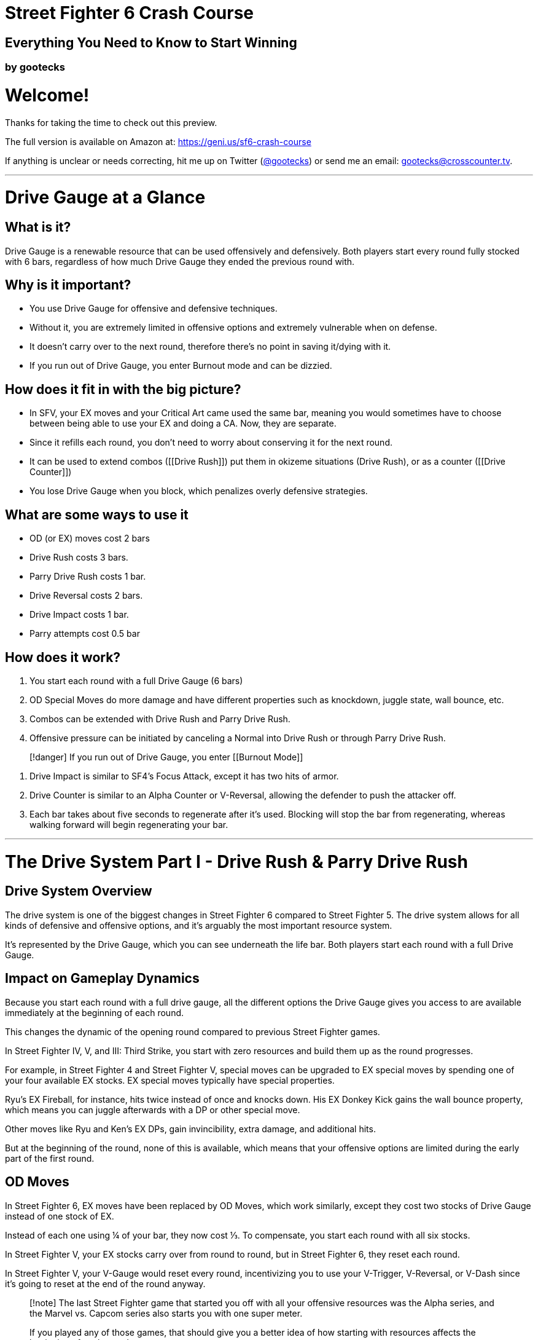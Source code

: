 = Street Fighter 6 Crash Course
:created: 2023-05-26 01:38 PM
:doctype: book
:updated: 2023-05-27 12:26 AM
:imagesdir: images

== Everything You Need to Know to Start Winning

=== by gootecks

= Welcome!

Thanks for taking the time to check out this preview.

The full version is available on Amazon at: https://geni.us/sf6-crash-course

If anything is unclear or needs correcting, hit me up on Twitter (https://twitter.com/gootecks[@gootecks]) or send me an email: gootecks@crosscounter.tv.

'''

= Drive Gauge at a Glance

== What is it?

Drive Gauge is a renewable resource that can be used offensively and defensively.  Both players start every round fully stocked with 6 bars, regardless of how much Drive Gauge they ended the previous round with.

== Why is it important?

* You use Drive Gauge for offensive and defensive techniques.
* Without it, you are extremely limited in offensive options and extremely vulnerable when on defense.
* It doesn't carry over to the next round, therefore there's no point in saving it/dying with it.
* If you run out of Drive Gauge, you enter Burnout mode and can be dizzied.

== How does it fit in with the big picture?

* In SFV, your EX moves and your Critical Art came used the same bar, meaning you would sometimes have to choose between being able to use your EX and doing a CA.  Now, they are separate.
* Since it refills each round, you don't need to worry about conserving it for the next round.
* It can be used to extend combos ([[Drive Rush]]) put them in okizeme situations (Drive Rush), or as a counter ([[Drive Counter]])
* You lose Drive Gauge when you block, which penalizes overly defensive strategies.

== What are some ways to use it

* OD (or EX) moves cost 2 bars
* Drive Rush costs 3 bars.
* Parry Drive Rush costs 1 bar.
* Drive Reversal costs 2 bars.
* Drive Impact costs 1 bar.
* Parry attempts cost 0.5 bar

== How does it work?

. You start each round with a full Drive Gauge (6 bars)
. OD Special Moves do more damage and have different properties such as knockdown, juggle state, wall bounce, etc.
. Combos can be extended with Drive Rush and Parry Drive Rush.
. Offensive pressure can be initiated by canceling a Normal into Drive Rush or through Parry Drive Rush.

____
[!danger] If you run out of Drive Gauge, you enter [[Burnout Mode]]
____

. Drive Impact is similar to SF4's Focus Attack, except it has two hits of armor.
. Drive Counter is similar to an Alpha Counter or V-Reversal, allowing the defender to push the attacker off.
. Each bar takes about five seconds to regenerate after it's used.  Blocking will stop the bar from regenerating, whereas walking forward will begin regenerating your bar.

'''

= The Drive System Part I - Drive Rush & Parry Drive Rush

== Drive System Overview

The drive system is one of the biggest changes in Street Fighter 6 compared to Street Fighter 5. The drive system allows for all kinds of defensive and offensive options, and it's arguably the most important resource system.

It's represented by the Drive Gauge, which you can see underneath the life bar. Both players start each round with a full Drive Gauge.

== Impact on Gameplay Dynamics

Because you start each round with a full drive gauge, all the different options the Drive Gauge gives you access to are available immediately at the beginning of each round.

This changes the dynamic of the opening round compared to previous Street Fighter games.

In Street Fighter IV, V, and III: Third Strike, you start with zero resources and build them up as the round progresses.

For example, in Street Fighter 4 and Street Fighter V, special moves can be upgraded to EX special moves by spending one of your four available EX stocks.  EX special moves typically have special properties.

Ryu's EX Fireball, for instance, hits twice instead of once and knocks down.  His EX Donkey Kick gains the wall bounce property, which means you can juggle afterwards with a DP or other special move.

Other moves like Ryu and Ken's EX DPs, gain invincibility, extra damage, and additional hits.

But at the beginning of the round, none of this is available, which means that your offensive options are limited during the early part of the first round.

== OD Moves

In Street Fighter 6, EX moves have been replaced by OD Moves, which work similarly, except they cost two stocks of Drive Gauge instead of one stock of EX.

Instead of each one using ¼ of your bar, they now cost ⅓.  To compensate, you start each round with all six stocks.

In Street Fighter V, your EX stocks carry over from round to round, but in Street Fighter 6, they reset each round.

In Street Fighter V, your V-Gauge would reset every round, incentivizing you to use your V-Trigger, V-Reversal, or V-Dash since it's going to reset at the end of the round anyway.

____
[!note]
The last Street Fighter game that started you off with all your offensive resources was the Alpha series, and the Marvel vs. Capcom series also starts you with one super meter.

If you played any of those games, that should give you a better idea of how starting with resources affects the beginning of each round.
____

== Encouraging Faster Openings

In Street Fighter 6, not only are you incentivized to use your drive gauge every round, but you also have the option to use any drive gauge options from the very beginning of the round.

This encourages a faster opening of each round because, in addition to the OD Moves that are immediately accessible, there are also Drive Rush Cancels and Drive Rush Parry. We'll get into those next.

== Drive Rush Cancels

=== Understanding Drive Rush

Drive Rush is performed by inputting a dash during a normal that is special cancelable.

It costs three Drive Gauge stocks, which means you can only do a maximum of two before you run out of meter.

Drive Rush allows you to cancel a normal into a dash, which carries you forward quite a long way and adds a significant amount of On Hit frames.

In addition to the first Normal that you Drive Rush, the second Normal you connect with gains an additional +4 of hitstun on hit and on block.

=== A Basic Example with Ryu

____
[!caution]
cr. MK xx Drive Rush, st. MP, B+HP xx HK Donkey Kick (*2179 dmg*)
____

Ryu can Drive Rush Cancel his cr. MK (or any other normal that's cancelable).

image::2023-04-08-05-28-21@2x-1.png[]

If the cr. MK hits, he is +11.  If it's blocked, he is +4.

Without canceling into Drive Rush, cr. MK is only +1 on hit. So by canceling into drive rush, you get an extra 10 frames of advantage.

Since he's now +11 after the drive rush cancel, it opens up new combo opportunities that wouldn't be possible otherwise, such as linking into st. HP, which has a 10-frame startup.

Because cr. MK is normally only +1 on hit, you wouldn't be able to link into st. HP without Drive Rush.

But with Drive Rush, this new link is possible and pretty easy to do.

So then what happens after this st. HP hits?

==== Without Drive Rush

Off of a normal st. HP (without the preceding Drive Rush), you aren't able to link into another normal because it's only +3 on hit.

image::2023-04-08-05-29-44@2x.png[Source: fullmeter.com]

Since Ryu doesn't have any attacks with a 3F startup, your only option would be to cancel the st. HP into any of his special moves, such as his fireball, DP, or Donkey Kick, which would be the end of the combo.

==== After Drive Rush

In this example, the Hit Advantage of the original cr. MK increases after the Drive Rush Cancel (going from +1 to +11)

After the cr. MK drive rush cancel, st. HP goes from being +3 on hit to being +7 on hit after the Drive Rush.

image::2023-04-08-05-29-44@2x.png[Source: fullmeter.com]

This is because the frame advantage increase from the Drive Rush Cancel applies to the first and second hit of the combo.

____
[!caution]
The `dr-oH >` and `dr-oB >` columns of the frame data on fullmeter.com are always +4 of their `oH` and `oB` counterparts.
____

This four-frame increase from +3 to +7 On Hit allows you to link into another normal with a startup of seven frames or less.

____
[!tip]
Ryu only has one grounded 7F normal: his B+HP, which does 800 damage, forces a stand on hit, and is cancelable into a special move or any of his supers.
____

image::2023-04-08-05-33-07@2x.png[Source: fullmeter.com]
The B+HP can be canceled into HK Donkey Kick, resulting in total damage of 2179 and significant corner push.  However, that would likely be the end of the momentum, as the opponent would be pretty far away.

image::2023-04-08-08-41-52.png[Source: fullmeter.com]

____
[!tip]
Alternatively, you could substitute the HK Donkey Kick for HP DP, which would increase the damage by 51 points to 2230.
____

Without doing the Drive Rush Cancel, you would be limited to `cr. MK xx MK Donkey Kick`, which only does 1380 damage, by comparison.

However, through the use of Drive Rush Cancel at the cost of three Drive Gauge stocks, you increase the damage from 1380 to 2179 in this basic example.

This is a 58% increase in damage at the cost of half of your Drive Gauge!

____
[!tip]
When considering whether it's worth it to spend the bar, don't just consider the damage and percentage increase.

Remember to also consider the positioning, the life bars, and both player's Drive Gauges.
____

==== Is it worth it?

A 58% increase in damage certainly seems like a big increase.  But is it worth the bar?

That depends on the situation, as there could be times where you can end the round through spending the remainder of your bar.

This example just illustrates the combo extension possibilities that are afforded from landing one cr. MK.

There are many other situations where it might not be worth it to spend half your Drive Gauge because an OD Special Move might be a better choice.

==== OD Donkey Kick Alternative

Consider this combo that also starts with cr. MK:

____
[!tip]
cr. MK xx OD Donkey Kick (_wall bounce_), B+HK xx MP DP (*2140 dmg*)
____

By spending two Drive Gauge stocks on OD Donkey Kick, you deal 2140 instead of 2179 damage, a decrease of 39 points or about 1% less.

You also can continue the offensive pressure because the MP DP doesn't push the opponent as far away as the HK Donkey Kick does.

So although you do 1% less damage with the OD Donkey Kick, you are spending 33% less of your Drive Gauge because it only costs you two bars instead of three.

____
[!caution]
The OD Donkey Kick example only works if you're far enough away from the corner that the B+HK will connect.  If you're too close to the corner, they'll fly over your head.
____

== Parry Drive Rush

Parry Drive Rush is another offensive tool that's part of every character's Drive System repertoire.

It's similar to Drive Rush Cancel in the sense that it can be used to initiate offense as well as extending combos.

You perform the Parry Drive Rush by inputting a dash while holding down the parry (MP+MK).

This is definitely the mechanic that I found most confusing.

Admittedly, it's probably also the one that I know the least about. But I'm going to do my best.

=== Why Parry Drive Rush is confusing

Part of the reason why I think this particular mechanic is confusing is because of its name and also its input.

As we'll cover later in more detail, the Drive Parry is a defensive mechanic that's similar to the parry in Street Fighter III Third Strike as well as the parry mechanic that some characters like Ryu and M. Bison have in Street Fighter V.

But that's where the similarities end, because the Parry Drive Rush, to my knowledge, can't be used defensively, at least not in the way that you would expect.

You might think that because the input is done starting with the parry, you can parry an attack and then Parry Drive Rush into a counter-attack.

Unfortunately, it just doesn't work that way because when you do a regular Drive Parry, you don't get anywhere near the number of frames required for the Parry Drive Rush to connect.

It might be possible after a Perfect Parry, but at this point, it also doesn't even seem necessary because you have so much time when you hit a perfect parry that you wouldn't need to Parry Drive Rush.

The other reason why it's confusing is the input.

Because of the name and the input, you think that it is somehow connected to the regular Drive Parry, but it's not.

=== Using Parry Drive Rush as a combo extender

Let's take a closer look at how it can be used as a combo extender.

First, we're going to examine the input. In order to Parry Drive Rush, you have to hold parry (meaning holding MP and MK together), and during the parry animation, which you can hold for an extended period of time, if you input the dash (meaning if you tap forward twice), then you get the Parry Drive Rush, which looks quite similar, if not exactly the same, as the Drive Rush Cancel.

But it's not the same as the Drive Rush Cancel because instead of canceling a normal into the Drive Rush, which results in a dash, in this case, you're canceling the parry animation instead.

So that means it can be executed in the middle of a combo as a means to extend the combo with a juggle.

==== Ryu Parry Drive Rush Combo Extension #1

For example, if Ryu has "Denjin Mode" activated by pressing `D, D+P`, the palm gets a juggle potential boost. If you hit them with the palm while they're in the air, they'll stay in the air longer if you have Denjin Mode activated.

The extra time they spend in the air gives you enough time to Parry Drive Rush, which moves you forward and then allows you to juggle with st. HP or cr. HP, which you can then cancel into a special, such as HK Donkey Kick, or canceling into his Level 3 Super.

Here's the example:

After activating Denjin Mode with `D,D+Punch`, follow these steps to perform the combo:

. Land a cr. MK to start your combo. It's a solid low attack that can catch your opponent off-guard.
. Cancel the cr. MK into the Overdrive (OD) Donkey Kick by performing a QCF+KK. The OD version of Donkey Kick has a wall bounce property.
. After the wall bounce, your opponent will be in a juggle state. Perform the Palm (QCB+P) to juggle as they bounce off the wall.  Because Denjin is active, the Palm will keep your opponent airborne for a bit longer.
. Hold Parry (MP+MK), then dash (F, F) and release Parry to do the Parry Drive Rush.
. As your opponent is falling to the ground and the Parry Drive Rush carries you forward, press st. HP and cancel into HK Donkey Kick.

In summary, the combo sequence is:

____
[!example] Activate Denjin > Crouching Medium Kick > OD Donkey Kick > Wall Bounce > Palm > Parry Drive Rush > Standing Heavy Punch > HK Donkey Kick
____

This deals _2,705 damage_ at the cost of three of your Drive Gauge bars: _two for the OD Donkey Kick_ and _one for the Parry Drive Rush_.

What makes Parry Drive Rush so interesting is its low cost compared to Drive Rush Cancel.

Drive Rush Cancel costs three bars or half of your Drive Gauge, whereas Parry Drive Rush only costs one bar or one-sixth of your Drive Gauge.

So it costs 1/3 as much as Drive Rush Cancel does.

This means that if you have the opportunity to extend a combo with it, it's almost always going to be worth it to spend one bar to do so.

The only time it might not be worth it is if you only had one bar left, which means you would enter Burnout and no longer have access to your Drive options.

Other than that, it's almost always worth it to extend the combo given the opportunity.

==== Parry Drive Rush and Its Connection to Street Fighter IV

As a side note, Street Fighter IV players might find the Parry Drive Rush to be somewhat reminiscent of Focus Attack Dash Cancel (FADC) in Street Fighter IV.

You could use the FADC to cancel special moves into a dash and extend the combo, and it was done with the same input - holding MP and MK together and then tapping forward twice.

In Street Fighter IV, MP and MK were the commands for Focus Attack. Other than that, the input and its usage are pretty similar.

In Street Fighter IV, you could cancel a special move with FADC at the cost of two bars.

Ryu could perform a `MP DP → FADC Ultra`, which would allow him to cancel the DP into a dash and then juggle with the Ultra.

Street Fighter IV players will also remember that you could absorb a hit while charging the Focus Attack and then cancel the Focus Attack into a dash. And this tactic didn't cost any meter at all.

This leads us to another way that you can use Parry Drive Rush, which is to initiate offense.

=== The "`After Drive Rush`" Columns

To better understand how Parry Drive Rush works, we need to look at the "after Drive Rush on hit" and "after Drive Rush on block" columns.

image::2023-04-08-08-32-42@2x.png[Source: fullmeter.com]

It wasn't until I had the frame data in front of me, thanks to fullmeter.com, that I was able to understand this mechanic.

When you parry Drive Rush and then press a button, the "after Drive Rush on hit" and "after Drive Rush on block" columns come into play.

When you start offense this way, the frame advantage is the same as it is on the second hit after a Drive Rush Cancel.

Recall that in the earlier Drive Rush Cancel example, we started with `cr. MK xx Drive Rush Cancel, st. HP`.

image::2023-04-08-08-41-52.png[Source: fullmeter.com]

The cr. MK is +11 off of a Drive Rush Cancel that hits, and the second move, st. HP, is +7 after Drive Rush on hit.

If you perform a Parry Drive Rush followed by a st. HP and it hits, you'll be +7. If it's blocked, you'll be -3.

This is because the `after Drive Rush on hit` and `after Drive Rush on block` columns are always +4 more than the regular on-hit and on-block columns.

____
[Shout outs to Juicebox Abel for pointing that out, as I haven't seen anybody else make that observation.]
____

=== Initiating Offense with Parry Drive Rush

In addition to extending combos by performing a Parry Drive Rush in the middle of a combo, the other way to use it is by initiating offense with it.

The best example to illustrate why this is useful is with Ryu's Parry Drive Rush Overhead.

First let's take a closer look at the frame data of the Overhead by itself, without the Parry Drive Rush.

image::2023-04-08-09-24-27-1.png[Source: fullmeter.com]

. F+MP is the input.
. Ryu's Overhead has a 20-frame `Startup` and, even though it only does 600 damage, it has to be blocked high.
. `On Block`, it's -3, which basically makes it unpunishable.
. `On Hit`, it's +2.

Being -3 On Block makes it essentially unpunishable because there are no three-frame normals or specials.  The fastest normals are four frames in SF6.

Additionally, there are no invincible reversals that come out in less than five frames. So, -3 in this case means it's safe, but if they block it, it's the end of your turn.

image::2023-04-08-09-31-17.png[Source: fullmeter.com]

When using Parry Drive Rush into Overhead, the overhead leaves you +6 on hit and +1 on block.

Being +6 on hit is good enough to combo into a st. MP, which has a 6-frame startup, or a cr. MP, which also has a 6-frame startup.

Let's go with cr. MP for now, which does 700 damage instead of the 600 damage from st. MP.

With this example, you could perform a Parry Drive Rush Overhead and, if it connects, link into a cr. MP, cancel into a medium Donkey Kick, and then cancel that into Ryu's Level 3 Super, the Shin Shoryuken.

This would deal 4580 damage, which is an absurd amount of damage to get off an overhead with Ryu.

____
[!note]
In previous iterations of Street Fighter, such as 3rd Strike, Street Fighter IV, and Street Fighter V, it wasn't possible to get major damage off of an overhead with Ryu.

Typically, only a handful of characters like Dudley in 3rd Strike and Street Fighter IV, and maybe Urien in Street Fighter V, can convert an overhead into highly damaging supers.
____

With Parry Drive Rush, even Guile becomes an offensive threat because his overhead gets enough frame advantage after Parry Drive Rush to link into his Standing MP, B+HP Target Combo, leading to big damage in the corner.

There might be more ways to use Parry Drive Rush, but those are the two main ways that I'm aware of.

And because it only costs one bar and you start with six, that means you could theoretically attempt six Parry Drive Rushes to try to get your offense going from the start of the round.

It's probably not the best idea, as strong players won't let you get away with that. But it's likely the best deal, so to speak, in Street Fighter 6 because it only costs one bar and doesn't require connecting with a normal like Drive Rush Cancel.

Drive Rush Cancel seems expensive by comparison and more limited because you have to make contact with the opponent in order for it to come out.  If they block, you may have just wasted half your Drive Gauge!

Whereas with Parry Drive Rush, you can throw it out in the neutral game without needing to make contact, and it only costs one bar instead of three.  If they block, you're only out one-sixth of your bar, instead of half.

It also allows for new combo possibilities that didn't exist before, such as being able to connect your Level 3 Super from an Overhead in the corner.

Parry Drive Rush is not only cost-effective at just one bar, but it also opens up the potential for creative offensive strategies and gameplay for players to explore.

'''

= The Drive System Part II - Drive Impact

== Drive Impact: The Defensive Offense Tool or The Offensive Defense Tool

We talked about how Drive Rush Cancel and Parry Drive Rush are two of the three offensive systems of the Drive System as a whole. Now, let's discuss Drive Impact, which can be used offensively and defensively.

Imagine the Drive System as a pentagon with offensive options on the left and defensive options on the right. Square in the middle is the Drive Impact, because it can be used both offensively and defensively.

To perform Drive Impact, press Heavy Punch (HP) and Heavy Kick (HK) together, and your character will lunge forward with a mid-range, mid-level attack that also comes with *_two hits of armor_*!

Each character's Drive Impact has a startup of 26 frames with 2 active frames, which might seem long, but is just under half a second.  The total frames of each character's DI is 62 frames, so it's 35 frames of recovery makes it a high-risk, high-reward momentum shifter.

____
[!note]
If you've played Street Fighter 4, you might notice similarities between Drive Impact and Focus Attack, particularly the armor and the crumple state you get from hitting Level 2 or Level 3 Focus Attack.
____

However, in Street Fighter 6, there's only one level of Drive Impact, and you can't hold it to delay when it comes out.

Inputting the Drive Impact costs one of your Drive Gauge stocks, so you can't throw it out recklessly and have to be aware of your screen position and meter.

However, since you can absorb two hits due to its armor, you can DI pre-emptively against projectiles and other incoming mid-range moves.

If you score a clean hit, the opponent is knocked back in an airborne state and gets pushed about half-screen towards the corner.  They also lose one of their Drive Gauge stocks.  It seems like the average DI does 800 damage, though Jamie and Kimberly only do 720.

If you absorb a hit and score a Counterhit, you get a 20% damage boost, so a standard 800 damage DI gets bumped up to 960 damage and still scores a knockdown.  The opponent loses 1.25 Drive Gauge stocks.

If you score a Punish Counter, you get a big crumple that gives you plenty of time to land a high-damage combo, in addition to the 20% damage bonus from the DI itself.  The opponent loses 1.5 Drive Gauge stocks in this instance.

If it's blocked, the opponent is pushed back towards the corner in a blowback/stagger state, leaving you at -3F, which isn't punishable, but does reset the situation.  The opponent only loses 1/2 of a Drive Gauge stock if your DI is blocked.

However, if Drive Impact connects while the opponent is near the corner, the pushback causes the opponent to hit the wall which triggers a Wall Splat state and you have an opportunity to convert into a combo.  The opponent still only loses 1/2 of a Drive Gauge stock, but the extra damage opportunity makes up for it.

____
[!tip] Even if they barely touch the wall, you'll still get the Wall Splat, so be on the lookout for DI opportunities when the opponent is about 1/4 of the screen from the corner.
____

|===
| Situation | Damage | Opp. Drive Gauge Loss | Additional Effects

| Hit
| 800 (720 for Jamie and Kimberly)
| 1 stock
| Opponent knocked back and airborne, pushed half-screen towards corner

| Counterhit
| 960
| 1.25 stocks
| 20% damage boost, scores knockdown

| Punish Counter
| 960
| 1.5 stocks
| 20% damage boost, crumple, combo opportunity

| Blocked
| N/A
| 0.5 stock
| Corner push, -3F but still safe, resets situation

| Blocked (Corner)
| Varies based on follow-up
| 0.5 stock
| Wall Splat state, combo opportunity

| Blocked (Burnout)
| 200
| Recovers 6 stocks
| Dizzy, Wall Splat, combo opportunity

| Hit (Burnout)
| 800
| Recovers 6 stocks
| Dizzy, Wall Splat, combo opportunity
|===

You can also cancel normals into Drive Impact. In the corner, this can be particularly effective, as it almost always guarantees a dizzy against opponents who are already in Burnout.

The dizzy gives you plenty of time to unload with your highest damaging combo, so be ready to capitalize on this massive opportunity!

____
[!tip] After the dizzy, the opponent immediately regains all six of their Drive Gauge stocks, so remember to keep an eye on your Drive Gauge or they might quickly return the favor!
____

== Countering Drive Impact

There are several ways to counter Drive Impact, but it's worth noting that in the heat of battle, especially online or on a laggy setup, this can be easier said than done.

. Use a Drive Impact of your own to absorb their hit and counter with a full crumple Punish Counter with the 20% damage boost. There's no tricky timing involved; if you see it coming, throw yours out, and whichever one comes out last wins. If they hit on the exact same frame, both characters are pushed back significantly, but this is rare.  Also, if you counter the opponent's DI with your own, they lose 2.5 stocks total (1 for the attempt, 1.5 for getting Punish Countered).
. Throw the opponent out of Drive Impact during its startup frames, which scores a Counterhit and 20% damage bonus, so typically 1,200 damage total.  You have to be right next to the opponent and either had godlike reactions or have anticipated they were going for the DI.  This means DI generally can't be used effectively wakeup, even with its armor. However, if the active frames are already out and you go for the throw, you'll just get Counterhit and crumpled for your troubles.
. Neutral jump and bait Drive Impact, then use a heavy button into a combo to Punish Counter it.  This is most effective when you're between 1/4 and 1/2 screen away from the opponent.  Your neutral jump has to be somewhat pre-emptive, as if you try and do it on reaction, you'll likely get hit as you're leaving the ground.
. Use a move with armor-breaking properties (e.g., Guile's Level 1 Sonic Hurricane). Not all characters may have such a move, and typical reversals like Dragon Punches (DPs) or Guile's Flash Kick won't break armor, though powered-up multihit specials like an OD Flash Kick or OD Sonic Boom will do the trick if you cancel a normal like cr. MP first (remember, the DI has two hits of armor).
. Connect with three hits in quick succession before the DI makes contact with you.  This seems to be the most difficult option and generally impractical in most situations.  There may be characters that are able to land three-hit combos without spending Drive Gauge on an OD Special, but it's too early to tell.

=== Drive Impact Counters At a Glance

|===
| # | Method | Damage | Notes

| 1
| Counter with your own Drive Impact
| 960 + follow-up damage
| Opponent loses 2.5 stocks total.

| 2
| Throw during DI startup frames
| 1,200 (approx)
| Requires being next to opponent and having good reactions or anticipation.

| 3
| Neutral jump and then combo
| Punish Counter bonus
| Requires pre-emptive neutral jump to avoid getting hit while leaving the ground.

| 4
| Connect with three hits before DI makes contact
| Varies
| Difficult and generally impractical, unless canceling a normal into an OD Special.

| 5
| Use armor-breaking move
| Varies
| Level 1 Super or above will work.
|===

Although Drive Impact is not a huge threat in neutral situations unless it scores a Punish Counter or absorbs an attack, it's far more dangerous when used near or in the corner, especially when the opponent is low on Drive Gauge or already in Burnout.

____
[!hint] Remember, a player in Burnout no longer has access to their own DI, OD Moves, or parries, making it easier to make contact with your DI, especially when they're cornered.
____

It's too early to tell exactly how effective DI will be over the longrun against strong players, but it's likely to be extremely effective against most players early on in the game's life cycle.  Its relatively low cost of a single Drive Gauge stock puts it at the same meter cost as a Parry Drive Rush.

However, if your DI is countered with another DI, not only are you going to eat a big damage combo, you'll also lose 2.5 bars, almost half of a fully stocked 6-bar Drive Gauge!

This high-risk, high-reward mechanic adds another layer of depth to corner mindgames, as it becomes a game of "`chicken`" with the defender needing to simultaneously watch out for the DI, while trying to fight their way out of the corner.

Overzealous attackers may become predictable when going for the DI against a cornered opponent.  But even if your back is against the wall, with a sliver of Drive Gauge left, it's still possible to counter a DI on reaction if you can maintain your cool.

'''

= The Drive System Part III - Drive Reversal & Drive Parry

== Drive Reversal

Drive reversal is similar to the reversal or Alpha counter in Street Fighter V or the Alpha series. It's executed by tapping forward and drive impact (HP and HK) when you're in block stun. This move cancels the block stun and performs a horizontal lunging attack. If the opponent is hit, they're pushed back, knocked down, and incur Grey Life damage. Grey Life damage recovers slowly after a few seconds, but if you get hit before the Grey Life recovers, the damage becomes permanent. The cost for drive reversal is two drive gauge stocks.

Each character's drive reversal has different range, so you need to be aware of that. If you whiff, there's a chance it counts as a punish counter if you get hit. If the opponent blocks the drive reversal, you're only about -2 or -3 on block, meaning you're safe, but it's not your turn anymore.

If the drive reversal is parried, the defender can punish with a full combo. The startup frames for drive reversal seem to be similar to drive impact, but it cannot be baited out and thrown like the reversal in Street Fighter V.

== Drive Parry

Drive parry is similar to the parry in Street Fighter III: Third Strike or Street Fighter V, executed by pressing MP and MK together. The same input as V-Skill in Street Fighter V.

It costs half a bar to attempt the parry, but if the parry is successful, you get the half bar back.

To parry, press the input right as the attacker's move is making contact.

A successful parry absorbs the hit, and depending on the move, you may be able to counterattack. Unlike previous iterations, you can hold down the buttons to parry multiple hits.

The parry window is six frames. If you get a perfect parry (when the move makes contact within the first two frames of the parry), the game slows down with a big animation effect and allows for a huge window of time to counterattack.

However, with a regular parry, their attack's frame data is unchanged, which means that you don't get any extra time to counterattack.  This means that many normals will likely be unpunishable.

In Third Strike, parry was a high reward mechanic, but in Street Fighter V and VI, regular parry is not inhterently high reward, while perfect parry is high reward but also high risk due to startup and recovery frames.

Wake-up parry isn't as strong as it was in Third Strike. The parry has a two-frame startup, which means if a meaty attack connects on the first two frames of the parry, the parry loses.

Perfect parries are challenging even for experienced players.

Perfect parry doesn't seem to benefit from the input buffering system like other inputs, which means it has to hit within the two-frame window. If the attack makes contact on frames 1 or 2, the parry loses; on frames 3 and 4, you get a perfect parry; on frames 5 through 8, you get a regular parry and likely won't be able to counterattack. After frame 8, you're in recovery frames, and if the opponent hits you, they get a punish counter and damage bonus.

Parries are effective in cross-up situations on wake-up since the parry will auto-correct, parrying on whichever side the attack is coming from.

Note that you cannot parry when in burnout mode because you have no bar. If you parry a special move, you don't take any chip damage. Parrying a normal move doesn't decrease your drive gauge.

Generally, although you may not be able to counterattack after parrying, it can still be worth it to attempt a parry because of the extra Drive Gauge you build if the parry is successful.

'''

= The Drive System Part IV - Burnout Mode

== What is Burnout Mode?

Burnout is a weakened state that you enter if you run out of Drive Gauge. You start with six bars, and since so much of the game revolves around the use of Drive Gauge, both on offense and on defense, it's likely that over the course of several rounds, you will use up all of your Drive Gauge.

=== Entering Burnout Mode

==== Running out of Drive Gauge

You can run out of Drive Gauge either by spending it all and then needing to recharge, or by having your Drive Gauge depleted by blocking the opponent's attacks.

On offense, you can spend your Drive Gauge on various moves, such as Overdrive (OD) moves, which cost two bars, or Drive Rush cancels, which take three bars.

On defense, using Drive Reversal costs two bars, attempting a parry costs half a bar, and most importantly, blocking attacks causes your Drive Gauge to decrease.

==== Offense and Defense usage of Drive Gauge

Both on offense and defense, your Drive Gauge will automatically replenish itself over time, as long as you're not using it, blocking, or getting hit.

____
[!tip]
Getting hit causes your Drive Gauge to stop replenishing, but you don't lose any Drive Gauge when you get hit, with the exception of all Supers.
____

=== Effects of Burnout Mode

==== Losing access to abilities requiring Drive Gauge

When you're in Burnout, you lose access to all abilities that require Drive Gauge, such as Drive Impact, Drive Parry, Drive Reversal, Drive Rush, Parry Drive Rush, and your OD moves. This puts you at a significant disadvantage because you lose access to so many options.

==== Getting dizzied by opponent's Drive Impact

If the opponent makes contact with their Drive Impact while you're in Burnout and near the corner, even if you're blocking, you get dizzied. This makes Drive Impact even more of a threat, especially if you're in Burnout late in the round.

____
[!tip]
Remember that blocking a Drive Impact costs ½ a bar.  This means if you have less than ½ of a stock left, blocking a Drive Impact will cause a dizzy!  This means you're in danger of being dizzied, _even if you're not yet Burnt Out!_
____

==== Extra block advantage for the opponent

When you're in Burnout, the attacks that you block grant an extra four frames of block advantage for the attacker (*_not for you_*).

This means that moves that were minus (negative frame advantage) under non-Burnout circumstances now become plus (positive frame advantage), creating new block strings and frame traps that are only possible when the defender is in Burnout.

=== Managing Drive Gauge

Burnout Mode forces you to manage your Drive Gauge as best you can and gives you an incentive to keep an eye on the opponent's Drive Gauge, as well as try to control theirs.

It encourages you to play smart with your Drive Gauge and not waste it unnecessarily, as running out of Drive Gauge will leave you in Burnout for quite some time.

This adds a new layer of strategy not seen before in previous Street Fighter games because there can be situations where you are forced to choose whether it's worth it to enter Burnout for the sake of a higher damage combo.

You might also unexpectedly enter Burnout by using your Drive Impact to absorb theirs.

On defense, you might choose to use the last of your meter on a Drive Reversal in an attempt to fend off your opponent while cornered.  If it hits, they'll be knocked down and pushed across the screen, potentially buying you the time and space needed to stop their momentum, take a breath, and regain control.

Of course, a savvy opponent knows this is one of your main options and will be on the lookout for you to use the last of your bar on a Drive Reversal, potentially baiting it out and punishing accordingly.

____
[!tip]
It's worth noting that even though your Overdrive Arts all cost different amounts of Drive Gauge (DI costs 1 bar, Drive Reversal costs 2 bars, Drive Rush Cancel costs 3 bars, etc.), you don't need to have that amount of meter in order to do the move.

You have access to all of your Overdrive Arts as long as you have even a sliver of Drive Gauge left.  There doesn't seem to be any penalty for going into "`Drive Gauge Debt`", as the Burnout recovery time will be the same no matter how you ended up there.

For example, on the surface it might seem like you can only do at most three OD Moves before you Burn Out (each OD Move costs two and you only have six total), but you can _"`steal"_ a fourth one in as long as you waited a brief moment for your bar to start recovering.
____

=== Fighting While Burnt Out

Whether you willingly (_or carelessly_) spent the last of your bar or had your Drive Gauge eaten up by blocking your opponent's attacks, once you're in Burnout, you must begin moving or attacking for the meter to start refilling.

____
[!tip]
Burnout lasts at most *_about 20 real-life seconds_*, which can be an eternity!
____

==== Ways to speed up the Drive Gauge recovery time:

* Blocking attacks increases your Drive Gauge in chunks.
* Making contact with your attacks, whether they hit or are blocked, also increases your Drive Gauge in chunks.
* Getting dizzied by a Drive Impact will cause your Drive Gauge to immediately refill after the dizzy is over (*_assuming you are still alive_* 🤣 )

So whether you used the last of your meter on offense or defense, you are incentivized to go on the offensive in order to recover sooner.

If you have the opponent cornered, it might make sense to use up the remainder of your Drive Gauge in order to do extra damage or to cause a crumple or dizzy state.

Even though you'll be in Burnout, you'll likely be able to continue the offensive pressure on their wakeup or reduce your risk by taking a step back and baiting the opponent to overextend and punishing accordingly.

Because you have them cornered, you have the entire screen to work with and can safely apply pressure while inching backwards.

Although you lose access to all of your Overdrive Arts, you still have access to your Super meter.  This can end up being your only option to extend combos while in Burnout, as well as your only option to defend against an incoming Drive Impact while cornered.

=== Avoiding Burnout

Though sometimes you'll be in situations that force you into Burnout, there are usually ways to avoid it such as:

. Using Drive Reversal _before_ you have less than 2 bars left.
. Foregoing extra damage in a combo by not spending 2 bars on an OD Move.
. Using Drive Rush Cancel sparingly because 3 bars is fairly expensive.
. Using your Super Meter instead of an OD Move to finish a combo.
. Countering their Burnout-inducing Drive Impact with your own Drive Impact.

In the heat of battle, these may be easier said than done, but with practice and awareness, you'll gradually be able to reduce amount of time you spend in Burnout.

